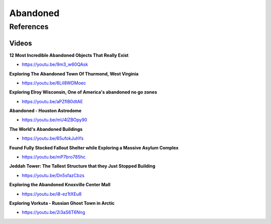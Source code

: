 .. _iP3j-azvIO:

=======================================
Abandoned
=======================================

References
=======================================

Videos
---------------------------------------

**12 Most Incredible Abandoned Objects That Really Exist**

- https://youtu.be/9m3_w60QAsk


**Exploring The Abandoned Town Of Thurmond, West Virginia**

- https://youtu.be/6LiI8WDMoec


**Exploring Elroy Wisconsin, One of America's abandoned no go zones**

- https://youtu.be/aPZflB0dtAE


**Abandoned - Houston Astrodome**

- https://youtu.be/mU4lZBOpy90


**The World's Abandoned Buildings**

- https://youtu.be/65ufokJuhYs


**Found Fully Stocked Fallout Shelter while Exploring a Massive Asylum Complex**

- https://youtu.be/mP7bro785hc


**Jeddah Tower: The Tallest Structure that they Just Stopped Building**

- https://youtu.be/Dn5sfazCbzs


**Exploring the Abandoned Knoxville Center Mall**

- https://youtu.be/i8-ez1tXEu8


**Exploring Vorkuta - Russian Ghost Town in Arctic**

- https://youtu.be/2i3aS6T6Nng
